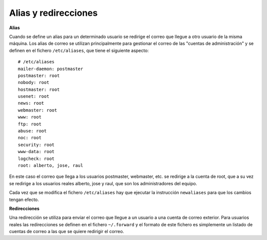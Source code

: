 Alias y redirecciones
=====================

**Alias**

Cuando se define un alias para un determinado usuario se redirige el correo que llegue a otro usuario de la misma máquina. Los alias de correo se utilizan principalmente para gestionar el correo de las "cuentas de administración" y se definen en el fichero ``/etc/aliases``, que tiene el siguiente aspecto::

	# /etc/aliases
	mailer-daemon: postmaster
	postmaster: root
	nobody: root
	hostmaster: root
	usenet: root
	news: root
	webmaster: root
	www: root
	ftp: root
	abuse: root
	noc: root
	security: root
	www-data: root
	logcheck: root
	root: alberto, jose, raul

En este caso el correo que llega a los usuarios postmaster, webmaster, etc. se redirige a la cuenta de root, que a su vez se redirige a los usuarios reales alberto, jose y raul, que son los administradores del equipo.

Cada vez que se modifica el fichero ``/etc/aliases`` hay que ejecutar la instrucción ``newaliases`` para que los cambios tengan efecto.

**Redirecciones**

Una redirección se utiliza para enviar el correo que llegue a un usuario a una cuenta de correo exterior. Para usuarios reales las redirecciones se definen en el fichero ``~/.forward`` y el formato de este fichero es simplemente un listado de cuentas de correo a las que se quiere redirigir el correo.

